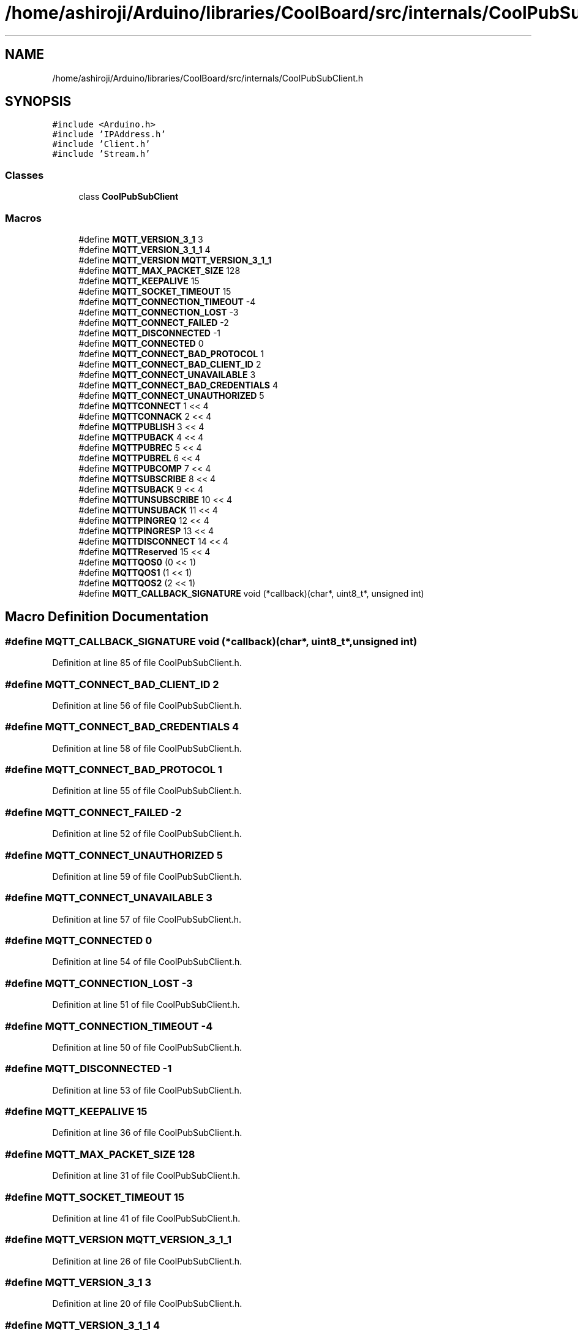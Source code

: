 .TH "/home/ashiroji/Arduino/libraries/CoolBoard/src/internals/CoolPubSubClient.h" 3 "Thu Aug 17 2017" "CoolBoardAPI" \" -*- nroff -*-
.ad l
.nh
.SH NAME
/home/ashiroji/Arduino/libraries/CoolBoard/src/internals/CoolPubSubClient.h
.SH SYNOPSIS
.br
.PP
\fC#include <Arduino\&.h>\fP
.br
\fC#include 'IPAddress\&.h'\fP
.br
\fC#include 'Client\&.h'\fP
.br
\fC#include 'Stream\&.h'\fP
.br

.SS "Classes"

.in +1c
.ti -1c
.RI "class \fBCoolPubSubClient\fP"
.br
.in -1c
.SS "Macros"

.in +1c
.ti -1c
.RI "#define \fBMQTT_VERSION_3_1\fP   3"
.br
.ti -1c
.RI "#define \fBMQTT_VERSION_3_1_1\fP   4"
.br
.ti -1c
.RI "#define \fBMQTT_VERSION\fP   \fBMQTT_VERSION_3_1_1\fP"
.br
.ti -1c
.RI "#define \fBMQTT_MAX_PACKET_SIZE\fP   128"
.br
.ti -1c
.RI "#define \fBMQTT_KEEPALIVE\fP   15"
.br
.ti -1c
.RI "#define \fBMQTT_SOCKET_TIMEOUT\fP   15"
.br
.ti -1c
.RI "#define \fBMQTT_CONNECTION_TIMEOUT\fP   \-4"
.br
.ti -1c
.RI "#define \fBMQTT_CONNECTION_LOST\fP   \-3"
.br
.ti -1c
.RI "#define \fBMQTT_CONNECT_FAILED\fP   \-2"
.br
.ti -1c
.RI "#define \fBMQTT_DISCONNECTED\fP   \-1"
.br
.ti -1c
.RI "#define \fBMQTT_CONNECTED\fP   0"
.br
.ti -1c
.RI "#define \fBMQTT_CONNECT_BAD_PROTOCOL\fP   1"
.br
.ti -1c
.RI "#define \fBMQTT_CONNECT_BAD_CLIENT_ID\fP   2"
.br
.ti -1c
.RI "#define \fBMQTT_CONNECT_UNAVAILABLE\fP   3"
.br
.ti -1c
.RI "#define \fBMQTT_CONNECT_BAD_CREDENTIALS\fP   4"
.br
.ti -1c
.RI "#define \fBMQTT_CONNECT_UNAUTHORIZED\fP   5"
.br
.ti -1c
.RI "#define \fBMQTTCONNECT\fP   1 << 4"
.br
.ti -1c
.RI "#define \fBMQTTCONNACK\fP   2 << 4"
.br
.ti -1c
.RI "#define \fBMQTTPUBLISH\fP   3 << 4"
.br
.ti -1c
.RI "#define \fBMQTTPUBACK\fP   4 << 4"
.br
.ti -1c
.RI "#define \fBMQTTPUBREC\fP   5 << 4"
.br
.ti -1c
.RI "#define \fBMQTTPUBREL\fP   6 << 4"
.br
.ti -1c
.RI "#define \fBMQTTPUBCOMP\fP   7 << 4"
.br
.ti -1c
.RI "#define \fBMQTTSUBSCRIBE\fP   8 << 4"
.br
.ti -1c
.RI "#define \fBMQTTSUBACK\fP   9 << 4"
.br
.ti -1c
.RI "#define \fBMQTTUNSUBSCRIBE\fP   10 << 4"
.br
.ti -1c
.RI "#define \fBMQTTUNSUBACK\fP   11 << 4"
.br
.ti -1c
.RI "#define \fBMQTTPINGREQ\fP   12 << 4"
.br
.ti -1c
.RI "#define \fBMQTTPINGRESP\fP   13 << 4"
.br
.ti -1c
.RI "#define \fBMQTTDISCONNECT\fP   14 << 4"
.br
.ti -1c
.RI "#define \fBMQTTReserved\fP   15 << 4"
.br
.ti -1c
.RI "#define \fBMQTTQOS0\fP   (0 << 1)"
.br
.ti -1c
.RI "#define \fBMQTTQOS1\fP   (1 << 1)"
.br
.ti -1c
.RI "#define \fBMQTTQOS2\fP   (2 << 1)"
.br
.ti -1c
.RI "#define \fBMQTT_CALLBACK_SIGNATURE\fP   void (*callback)(char*, uint8_t*, unsigned int)"
.br
.in -1c
.SH "Macro Definition Documentation"
.PP 
.SS "#define MQTT_CALLBACK_SIGNATURE   void (*callback)(char*, uint8_t*, unsigned int)"

.PP
Definition at line 85 of file CoolPubSubClient\&.h\&.
.SS "#define MQTT_CONNECT_BAD_CLIENT_ID   2"

.PP
Definition at line 56 of file CoolPubSubClient\&.h\&.
.SS "#define MQTT_CONNECT_BAD_CREDENTIALS   4"

.PP
Definition at line 58 of file CoolPubSubClient\&.h\&.
.SS "#define MQTT_CONNECT_BAD_PROTOCOL   1"

.PP
Definition at line 55 of file CoolPubSubClient\&.h\&.
.SS "#define MQTT_CONNECT_FAILED   \-2"

.PP
Definition at line 52 of file CoolPubSubClient\&.h\&.
.SS "#define MQTT_CONNECT_UNAUTHORIZED   5"

.PP
Definition at line 59 of file CoolPubSubClient\&.h\&.
.SS "#define MQTT_CONNECT_UNAVAILABLE   3"

.PP
Definition at line 57 of file CoolPubSubClient\&.h\&.
.SS "#define MQTT_CONNECTED   0"

.PP
Definition at line 54 of file CoolPubSubClient\&.h\&.
.SS "#define MQTT_CONNECTION_LOST   \-3"

.PP
Definition at line 51 of file CoolPubSubClient\&.h\&.
.SS "#define MQTT_CONNECTION_TIMEOUT   \-4"

.PP
Definition at line 50 of file CoolPubSubClient\&.h\&.
.SS "#define MQTT_DISCONNECTED   \-1"

.PP
Definition at line 53 of file CoolPubSubClient\&.h\&.
.SS "#define MQTT_KEEPALIVE   15"

.PP
Definition at line 36 of file CoolPubSubClient\&.h\&.
.SS "#define MQTT_MAX_PACKET_SIZE   128"

.PP
Definition at line 31 of file CoolPubSubClient\&.h\&.
.SS "#define MQTT_SOCKET_TIMEOUT   15"

.PP
Definition at line 41 of file CoolPubSubClient\&.h\&.
.SS "#define MQTT_VERSION   \fBMQTT_VERSION_3_1_1\fP"

.PP
Definition at line 26 of file CoolPubSubClient\&.h\&.
.SS "#define MQTT_VERSION_3_1   3"

.PP
Definition at line 20 of file CoolPubSubClient\&.h\&.
.SS "#define MQTT_VERSION_3_1_1   4"

.PP
Definition at line 21 of file CoolPubSubClient\&.h\&.
.SS "#define MQTTCONNACK   2 << 4"

.PP
Definition at line 62 of file CoolPubSubClient\&.h\&.
.SS "#define MQTTCONNECT   1 << 4"

.PP
Definition at line 61 of file CoolPubSubClient\&.h\&.
.SS "#define MQTTDISCONNECT   14 << 4"

.PP
Definition at line 74 of file CoolPubSubClient\&.h\&.
.SS "#define MQTTPINGREQ   12 << 4"

.PP
Definition at line 72 of file CoolPubSubClient\&.h\&.
.SS "#define MQTTPINGRESP   13 << 4"

.PP
Definition at line 73 of file CoolPubSubClient\&.h\&.
.SS "#define MQTTPUBACK   4 << 4"

.PP
Definition at line 64 of file CoolPubSubClient\&.h\&.
.SS "#define MQTTPUBCOMP   7 << 4"

.PP
Definition at line 67 of file CoolPubSubClient\&.h\&.
.SS "#define MQTTPUBLISH   3 << 4"

.PP
Definition at line 63 of file CoolPubSubClient\&.h\&.
.SS "#define MQTTPUBREC   5 << 4"

.PP
Definition at line 65 of file CoolPubSubClient\&.h\&.
.SS "#define MQTTPUBREL   6 << 4"

.PP
Definition at line 66 of file CoolPubSubClient\&.h\&.
.SS "#define MQTTQOS0   (0 << 1)"

.PP
Definition at line 77 of file CoolPubSubClient\&.h\&.
.SS "#define MQTTQOS1   (1 << 1)"

.PP
Definition at line 78 of file CoolPubSubClient\&.h\&.
.SS "#define MQTTQOS2   (2 << 1)"

.PP
Definition at line 79 of file CoolPubSubClient\&.h\&.
.SS "#define MQTTReserved   15 << 4"

.PP
Definition at line 75 of file CoolPubSubClient\&.h\&.
.SS "#define MQTTSUBACK   9 << 4"

.PP
Definition at line 69 of file CoolPubSubClient\&.h\&.
.SS "#define MQTTSUBSCRIBE   8 << 4"

.PP
Definition at line 68 of file CoolPubSubClient\&.h\&.
.SS "#define MQTTUNSUBACK   11 << 4"

.PP
Definition at line 71 of file CoolPubSubClient\&.h\&.
.SS "#define MQTTUNSUBSCRIBE   10 << 4"

.PP
Definition at line 70 of file CoolPubSubClient\&.h\&.
.SH "Author"
.PP 
Generated automatically by Doxygen for CoolBoardAPI from the source code\&.
